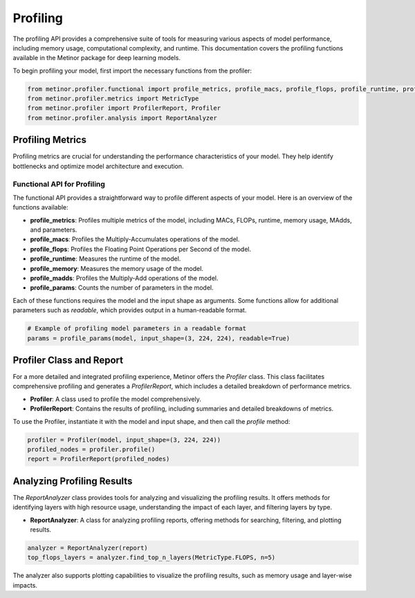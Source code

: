 ================================================
Profiling
================================================

The profiling API provides a comprehensive suite of tools for measuring various aspects of model performance, including memory usage, computational complexity, and runtime. This documentation covers the profiling functions available in the Metinor package for deep learning models.

To begin profiling your model, first import the necessary functions from the profiler:

.. code-block:: python

    from metinor.profiler.functional import profile_metrics, profile_macs, profile_flops, profile_runtime, profile_memory, profile_madds, profile_params
    from metinor.profiler.metrics import MetricType
    from metinor.profiler import ProfilerReport, Profiler
    from metinor.profiler.analysis import ReportAnalyzer

---------------------------------------
Profiling Metrics
---------------------------------------

Profiling metrics are crucial for understanding the performance characteristics of your model. They help identify bottlenecks and optimize model architecture and execution.

^^^^^^^^^^^^^^^^^^^^^^^^^^^^^^^^^^^^^^
Functional API for Profiling
^^^^^^^^^^^^^^^^^^^^^^^^^^^^^^^^^^^^^^

The functional API provides a straightforward way to profile different aspects of your model. Here is an overview of the functions available:

- **profile_metrics**: Profiles multiple metrics of the model, including MACs, FLOPs, runtime, memory usage, MAdds, and parameters.
- **profile_macs**: Profiles the Multiply-Accumulates operations of the model.
- **profile_flops**: Profiles the Floating Point Operations per Second of the model.
- **profile_runtime**: Measures the runtime of the model.
- **profile_memory**: Measures the memory usage of the model.
- **profile_madds**: Profiles the Multiply-Add operations of the model.
- **profile_params**: Counts the number of parameters in the model.

Each of these functions requires the model and the input shape as arguments. Some functions allow for additional parameters such as `readable`, which provides output in a human-readable format.

.. code-block:: python

    # Example of profiling model parameters in a readable format
    params = profile_params(model, input_shape=(3, 224, 224), readable=True)

---------------------------------------
Profiler Class and Report
---------------------------------------

For a more detailed and integrated profiling experience, Metinor offers the `Profiler` class. This class facilitates comprehensive profiling and generates a `ProfilerReport`, which includes a detailed breakdown of performance metrics.

- **Profiler**: A class used to profile the model comprehensively.
- **ProfilerReport**: Contains the results of profiling, including summaries and detailed breakdowns of metrics.

To use the Profiler, instantiate it with the model and input shape, and then call the `profile` method:

.. code-block:: python

    profiler = Profiler(model, input_shape=(3, 224, 224))
    profiled_nodes = profiler.profile()
    report = ProfilerReport(profiled_nodes)

---------------------------------------
Analyzing Profiling Results
---------------------------------------

The `ReportAnalyzer` class provides tools for analyzing and visualizing the profiling results. It offers methods for identifying layers with high resource usage, understanding the impact of each layer, and filtering layers by type.

- **ReportAnalyzer**: A class for analyzing profiling reports, offering methods for searching, filtering, and plotting results.

.. code-block:: python

    analyzer = ReportAnalyzer(report)
    top_flops_layers = analyzer.find_top_n_layers(MetricType.FLOPS, n=5)

The analyzer also supports plotting capabilities to visualize the profiling results, such as memory usage and layer-wise impacts.



